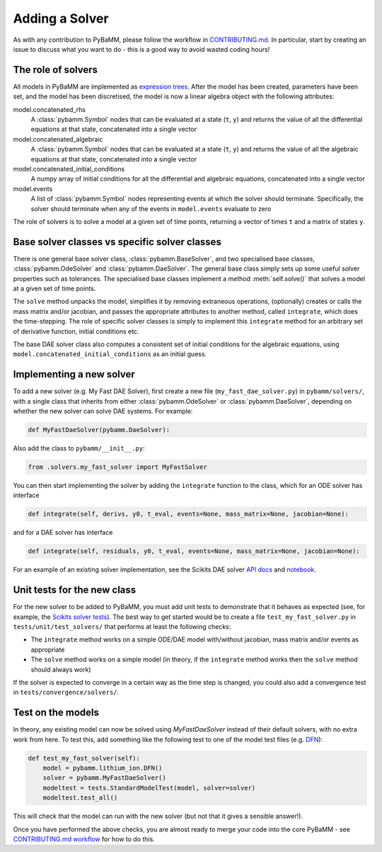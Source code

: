 .. _CONTRIBUTING.md: https://github.com/pybamm-team/PyBaMM/blob/master/CONTRIBUTING.md


Adding a Solver
===============

As with any contribution to PyBaMM, please follow the workflow in CONTRIBUTING.md_.
In particular, start by creating an issue to discuss what you want to do - this is a good way to avoid wasted coding hours!

The role of solvers
-------------------

All models in PyBaMM are implemented as `expression trees <https://github.com/pybamm-team/PyBaMM/blob/master/examples/notebooks/expression-tree.ipynb>`_.
After the model has been created, parameters have been set, and the model has been discretised, the model is now a linear algebra object with the following attributes:

model.concatenated_rhs
  A :class:`pybamm.Symbol` nodes that can be evaluated at a state (``t``, ``y``) and returns the value of all the differential equations at that state, concatenated into a single vector
model.concatenated_algebraic
  A :class:`pybamm.Symbol` nodes that can be evaluated at a state (``t``, ``y``) and returns the value of all the algebraic equations at that state, concatenated into a single vector
model.concatenated_initial_conditions
  A numpy array of initial conditions for all the differential and algebraic equations, concatenated into a single vector
model.events
  A list of :class:`pybamm.Symbol` nodes representing events at which the solver should terminate. Specifically, the solver should terminate when any of the events in ``model.events`` evaluate to zero

The role of solvers is to solve a model at a given set of time points, returning a vector of times ``t`` and a matrix of states ``y``.

Base solver classes vs specific solver classes
----------------------------------------------

There is one general base solver class, :class:`pybamm.BaseSolver`, and two specialised base classes, :class:`pybamm.OdeSolver` and :class:`pybamm.DaeSolver`. The general base class simply sets up some useful solver properties such as tolerances. The specialised base classes implement a method :meth:`self.solve()` that solves a model at a given set of time points.

The ``solve`` method unpacks the model, simplifies it by removing extraneous operations, (optionally) creates or calls the mass matrix and/or jacobian, and passes the appropriate attributes to another method, called ``integrate``, which does the time-stepping. The role of specific solver classes is simply to implement this ``integrate`` method for an arbitrary set of derivative function, initial conditions etc.

The base DAE solver class also computes a consistent set of initial conditions for the algebraic equations, using ``model.concatenated_initial_conditions`` as an initial guess.

Implementing a new solver
-------------------------

To add a new solver (e.g. My Fast DAE Solver), first create a new file (``my_fast_dae_solver.py``) in ``pybamm/solvers/``,
with a single class that inherits from either :class:`pybamm.OdeSolver` or :class:`pybamm.DaeSolver`, depending on whether the new solver can solve DAE systems. For example:

.. code-block:: python

    def MyFastDaeSolver(pybamm.DaeSolver):

Also add the class to ``pybamm/__init__.py``:

.. code-block:: python

    from .solvers.my_fast_solver import MyFastSolver

You can then start implementing the solver by adding the ``integrate`` function to the class, which for an ODE solver has interface

.. code-block:: python

    def integrate(self, derivs, y0, t_eval, events=None, mass_matrix=None, jacobian=None):

and for a DAE solver has interface

.. code-block:: python

    def integrate(self, residuals, y0, t_eval, events=None, mass_matrix=None, jacobian=None):

For an example of an existing solver implementation, see the Scikits DAE solver
`API docs <https://pybamm.readthedocs.io/en/latest/source/solvers/scikits_solvers.html>`_
and
`notebook <https://github.com/pybamm-team/PyBaMM/blob/master/examples/notebooks/solvers/scikits-dae-solver.ipynb>`_.

Unit tests for the new class
----------------------------

For the new solver to be added to PyBaMM, you must add unit tests to demonstrate that it behaves as expected
(see, for example, the `Scikits solver tests <https://github.com/pybamm-team/PyBaMM/blob/master/tests/unit/test_solvers/test_scikits_solvers.py>`_).
The best way to get started would be to create a file ``test_my_fast_solver.py`` in ``tests/unit/test_solvers/`` that performs at least the
following checks:

- The ``integrate`` method works on a simple ODE/DAE model with/without jacobian, mass matrix and/or events as appropriate
- The ``solve`` method works on a simple model (in theory, if the ``integrate`` method works then the ``solve`` method should always work)

If the solver is expected to converge in a certain way as the time step is changed, you could also add a convergence test in ``tests/convergence/solvers/``.

Test on the models
------------------

In theory, any existing model can now be solved using `MyFastDaeSolver` instead of their default solvers, with no extra work from here.
To test this, add something like the following test to one of the model test files
(e.g. `DFN <https://github.com/pybamm-team/PyBaMM/blob/master/tests/unit/test_models/test_lithium_ion/test_lithium_ion_dfn.py>`_):

.. code-block:: python

    def test_my_fast_solver(self):
        model = pybamm.lithium_ion.DFN()
        solver = pybamm.MyFastDaeSolver()
        modeltest = tests.StandardModelTest(model, solver=solver)
        modeltest.test_all()

This will check that the model can run with the new solver (but not that it gives a sensible answer!).

Once you have performed the above checks, you are almost ready to merge your code into the core PyBaMM - see
`CONTRIBUTING.md workflow <https://github.com/pybamm-team/PyBaMM/blob/master/CONTRIBUTING.md#c-merging-your-changes-with-pybamm>`_
for how to do this.
